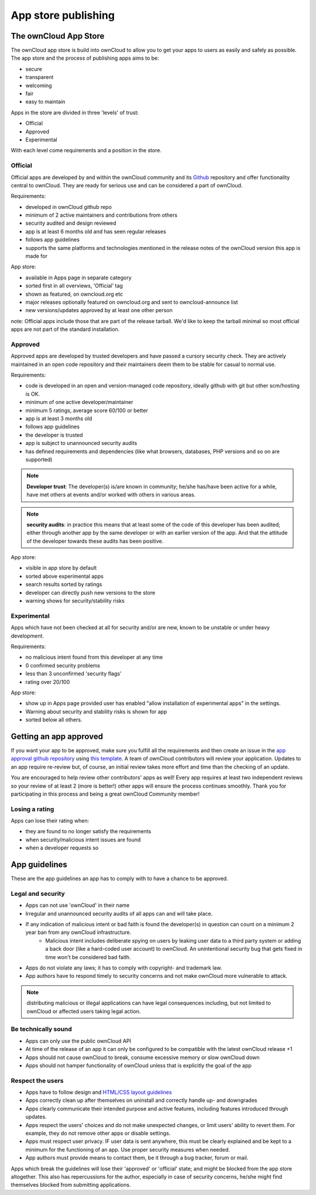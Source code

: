====================
App store publishing
====================

.. sectionauthor:: Jos Poortvliet <jospoortvliet@gmail.com>

The ownCloud App Store
----------------------
The ownCloud app store is build into ownCloud to allow you to get your apps to users as easily and safely as possible. The app store and the process of publishing apps aims to be:

* secure
* transparent
* welcoming
* fair
* easy to maintain

Apps in the store are divided in three 'levels' of trust:

* Official
* Approved
* Experimental

With each level come requirements and a position in the store.

Official
^^^^^^^^
Official apps are developed by and within the ownCloud community and its `Github <https://github.com/owncloud>`_ repository and offer functionality central to ownCloud. They are ready for serious use and can be considered a part of ownCloud.

Requirements:

* developed in ownCloud github repo
* minimum of 2 active maintainers and contributions from others
* security audited and design reviewed
* app is at least 6 months old and has seen regular releases
* follows app guidelines
* supports the same platforms and technologies mentioned in the release notes of the ownCloud version this app is made for

.. * app is signed, identity verified

App store:

* available in Apps page in separate category
* sorted first in all overviews, 'Official' tag
* shown as featured, on owncloud.org etc
* major releases optionally featured on owncloud.org and sent to owncloud-announce list
* new versions/updates approved by at least one other person

note:
Official apps include those that are part of the release tarball. We'd like to keep the tarball minimal so most official apps are not part of the standard installation.

Approved
^^^^^^^^
Approved apps are developed by trusted developers and have passed a cursory security check. They are actively maintained in an open code repository and their maintainers deem them to be stable for casual to normal use.

Requirements:

* code is developed in an open and version-managed code repository, ideally github with git but other scm/hosting is OK.
* minimum of one active developer/maintainer
* minimum 5 ratings, average score 60/100 or better
* app is at least 3 months old
* follows app guidelines
* the developer is trusted
* app is subject to unannounced security audits
* has defined requirements and dependencies (like what browsers, databases, PHP versions and so on are supported)

.. * app is signed, at least domain verified

.. note:: **Developer trust**: The developer(s) is/are known in community; he/she has/have been active for a while, have met others at events and/or worked with others in various areas.
.. note:: **security audits**: in practice this means that at least some of the code of this developer has been audited; either through another app by the same developer or with an earlier version of the app. And that the attitude of the developer towards these audits has been positive.

App store:

* visible in app store by default
* sorted above experimental apps
* search results sorted by ratings
* developer can directly push new versions to the store
* warning shows for security/stability risks

Experimental
^^^^^^^^^^^^
Apps which have not been checked at all for security and/or are new, known to be unstable or under heavy development.

Requirements:

* no malicious intent found from this developer at any time
* 0 confirmed security problems
* less than 3 unconfirmed 'security flags'
* rating over 20/100

.. * app is signed but no verification has to be done

App store:

* show up in Apps page provided user has enabled "allow installation of experimental apps" in the settings.
* Warning about security and stability risks is shown for app
* sorted below all others.

Getting an app approved
-----------------------
If you want your app to be approved, make sure you fulfill all the requirements and then create an issue in the `app approval github repository <https://github.com/owncloud/app-approval>`_ using `this template <https://github.com/owncloud/app-approval/blob/master/README.md>`_. A team of ownCloud contributors will review your application. Updates to an app require re-review but, of course, an initial review takes more effort and time than the checking of an update.

You are encouraged to help review other contributors' apps as well! Every app requires at least two independent reviews so your review of at least 2 (more is better!) other apps will ensure the process continues smoothly. Thank you for participating in this process and being a great ownCloud Community member!

Losing a rating
^^^^^^^^^^^^^^^
Apps can lose their rating when:

* they are found to no longer satisfy the requirements
* when security/malicious intent issues are found
* when a developer requests so

App guidelines
--------------
These are the app guidelines an app has to comply with to have a chance to be approved.

Legal and security
^^^^^^^^^^^^^^^^^^

* Apps can not use 'ownCloud' in their name
* Irregular and unannounced security audits of all apps can and will take place.
* If any indication of malicious intent or bad faith is found the developer(s) in question can count on a minimum 2 year ban from any ownCloud infrastructure.
   * Malicious intent includes deliberate spying on users by leaking user data to a third party system or adding a back door (like a hard-coded user account) to ownCloud. An unintentional security bug that gets fixed in time won't be considered bad faith.
* Apps do not violate any laws; it has to comply with copyright- and trademark law.
* App authors have to respond timely to security concerns and not make ownCloud more vulnerable to attack.

.. note:: distributing malicious or illegal applications can have legal consequences including, but not limited to ownCloud or affected users taking legal action.

Be technically sound
^^^^^^^^^^^^^^^^^^^^

* Apps can only use the public ownCloud API
* At time of the release of an app it can only be configured to be compatible with the latest ownCloud release +1
* Apps should not cause ownCloud to break, consume excessive memory or slow ownCloud down
* Apps should not hamper functionality of ownCloud unless that is explicitly the goal of the app

Respect the users
^^^^^^^^^^^^^^^^^

* Apps have to follow design and `HTML/CSS layout guidelines <../app/css.html>`_
* Apps correctly clean up after themselves on uninstall and correctly handle up- and downgrades
* Apps clearly communicate their intended purpose and active features, including features introduced through updates.
* Apps respect the users' choices and do not make unexpected changes, or limit users' ability to revert them. For example, they do not remove other apps or disable settings.
* Apps must respect user privacy. IF user data is sent anywhere, this must be clearly explained and be kept to a minimum for the functioning of an app. Use proper security measures when needed.
* App authors must provide means to contact them, be it through a bug tracker, forum or mail.

Apps which break the guidelines will lose their 'approved' or 'official' state; and might be blocked from the app store altogether. This also has repercussions for the author, especially in case of security concerns, he/she might find themselves blocked from submitting applications.
